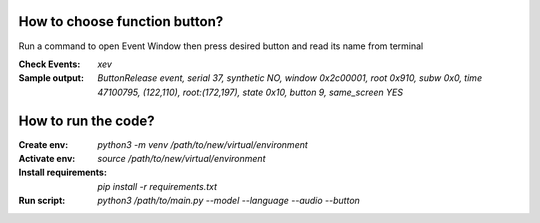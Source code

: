 How to choose function button?
====================

Run a command to open Event Window then press desired button and read its name from terminal

:Check Events: `xev`

:Sample output: `ButtonRelease event, serial 37, synthetic NO, window 0x2c00001,
    root 0x910, subw 0x0, time 47100795, (122,110), root:(172,197),
    state 0x10, button 9, same_screen YES`

How to run the code?
====================

:Create env: `python3 -m venv /path/to/new/virtual/environment`

:Activate env: `source /path/to/new/virtual/environment`

:Install requirements: `pip install -r requirements.txt`

:Run script: `python3 /path/to/main.py --model --language --audio --button`